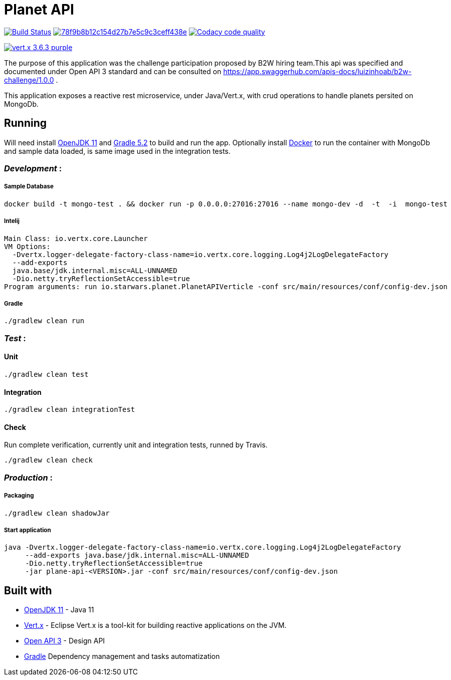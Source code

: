 = *Planet API*

image:https://travis-ci.org/luizinhoab/planet-api.svg?branch=master["Build Status", link="https://travis-ci.org/luizinhoab/planet-api"] image:https://api.codacy.com/project/badge/Grade/78f9b8b12c154d27b7e5c9c3ceff438e[link="https://app.codacy.com/app/luizinhoab/planet-api?utm_source=github.com&utm_medium=referral&utm_content=luizinhoab/planet-api&utm_campaign=Badge_Grade_Dashboard"] image:https://api.codacy.com/project/badge/Coverage/45aedff8bba941d1bee2d87b435df72c["Codacy code quality", link="https://www.codacy.com/app/luizinhoab/planet-api?utm_source=github.com&utm_medium=referral&utm_content=luizinhoab/planet-api&utm_campaign=Badge_Coverage"]

image:https://img.shields.io/badge/vert.x-3.6.3-purple.svg[link="https://vertx.io"]


The purpose of this application was the challenge participation proposed by B2W hiring team.This api was specified and documented under Open API 3 standard and can be consulted on https://app.swaggerhub.com/apis-docs/luizinhoab/b2w-challenge/1.0.0[https://app.swaggerhub.com/apis-docs/luizinhoab/b2w-challenge/1.0.0] .


This application exposes a reactive rest microservice, under Java/Vert.x, with crud operations to handle planets persited on MongoDb.


== *Running*

Will need install http://jdk.java.net/11/[OpenJDK 11] and https://gradle.org/[Gradle 5.2] to build and run the app.
Optionally install https://www.docker.com/[Docker] to run the container with MongoDb and sample data loaded, is same image used in the integration tests.

=== _Development_ :

===== Sample Database

  docker build -t mongo-test . && docker run -p 0.0.0.0:27016:27016 --name mongo-dev -d  -t  -i  mongo-test

===== Intelij

  Main Class: io.vertx.core.Launcher
  VM Options:
    -Dvertx.logger-delegate-factory-class-name=io.vertx.core.logging.Log4j2LogDelegateFactory
    --add-exports
    java.base/jdk.internal.misc=ALL-UNNAMED
    -Dio.netty.tryReflectionSetAccessible=true
  Program arguments: run io.starwars.planet.PlanetAPIVerticle -conf src/main/resources/conf/config-dev.json

===== Gradle

  ./gradlew clean run

=== __Test __ :

==== Unit

    ./gradlew clean test

==== Integration

    ./gradlew clean integrationTest

==== Check

Run complete verification, currently unit and integration tests, runned by Travis.

    ./gradlew clean check

=== _Production_ :

===== Packaging

    ./gradlew clean shadowJar

===== Start application

    java -Dvertx.logger-delegate-factory-class-name=io.vertx.core.logging.Log4j2LogDelegateFactory
         --add-exports java.base/jdk.internal.misc=ALL-UNNAMED
         -Dio.netty.tryReflectionSetAccessible=true
         -jar plane-api-<VERSION>.jar -conf src/main/resources/conf/config-dev.json

== *Built with*

* http://jdk.java.net/11/[OpenJDK 11] - Java 11
* https://vertx.io/[Vert.x] - Eclipse Vert.x is a tool-kit for building reactive applications on the JVM.
* https://swagger.io/[Open API 3] - Design API
* https://gradle.org/[Gradle] Dependency management and tasks automatization
